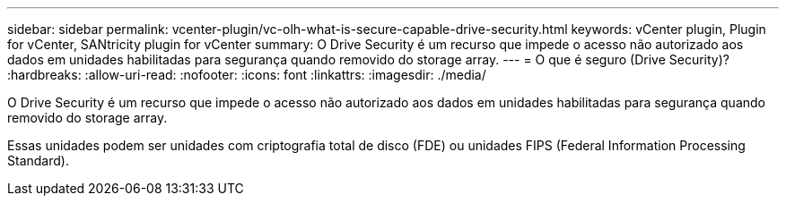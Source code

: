---
sidebar: sidebar 
permalink: vcenter-plugin/vc-olh-what-is-secure-capable-drive-security.html 
keywords: vCenter plugin, Plugin for vCenter, SANtricity plugin for vCenter 
summary: O Drive Security é um recurso que impede o acesso não autorizado aos dados em unidades habilitadas para segurança quando removido do storage array. 
---
= O que é seguro (Drive Security)?
:hardbreaks:
:allow-uri-read: 
:nofooter: 
:icons: font
:linkattrs: 
:imagesdir: ./media/


[role="lead"]
O Drive Security é um recurso que impede o acesso não autorizado aos dados em unidades habilitadas para segurança quando removido do storage array.

Essas unidades podem ser unidades com criptografia total de disco (FDE) ou unidades FIPS (Federal Information Processing Standard).
